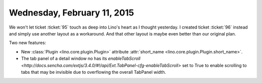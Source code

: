 ============================
Wednesday, February 11, 2015
============================

We won't let ticket :ticket:`95` touch as deep into Lino's heart as I
thought yesterday.  I created ticket :ticket:`96` instead and simply
use another layout as a workaround. And that other layout is maybe even
better than our original plan.

Two new features:

- New :class:`Plugin <lino.core.plugin.Plugin>` attribute
  :attr:`short_name <lino.core.plugin.Plugin.short_name>`.

- The tab panel of a detail window no has its `enableTabScroll
  <http://docs.sencha.com/extjs/3.4.0/#!/api/Ext.TabPanel-cfg-enableTabScroll>`
  set to True to enable scrolling to tabs that may be invisible due to
  overflowing the overall TabPanel width.


